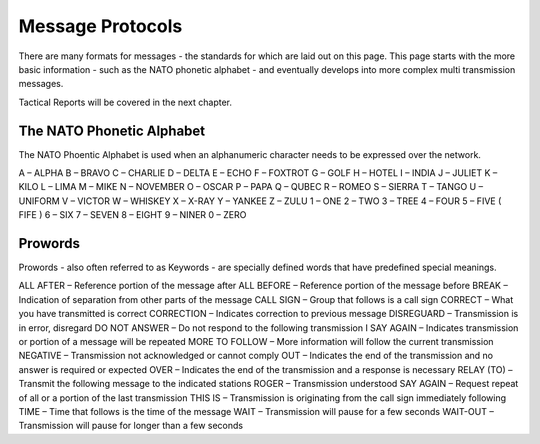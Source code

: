 Message Protocols
=================

There are many formats for messages - the standards for which are laid out on this page. This page starts with the more basic information - such as the NATO phonetic alphabet - and eventually develops into more complex multi transmission messages.

Tactical Reports will be covered in the next chapter.

The NATO Phonetic Alphabet
---------------------------

The NATO Phoentic Alphabet is used when an alphanumeric character needs to be expressed over the network.

A – ALPHA
B – BRAVO
C – CHARLIE
D – DELTA
E – ECHO
F – FOXTROT
G –  GOLF
H – HOTEL
I – INDIA
J – JULIET
K – KILO
L – LIMA
M – MIKE
N – NOVEMBER
O – OSCAR
P – PAPA
Q – QUBEC
R – ROMEO
S – SIERRA
T – TANGO
U – UNIFORM
V – VICTOR
W – WHISKEY
X – X-RAY
Y – YANKEE
Z – ZULU
1 – ONE
2 – TWO
3 – TREE
4 – FOUR
5 – FIVE ( FIFE )
6 – SIX
7 – SEVEN
8 – EIGHT
9 – NINER
0 – ZERO


Prowords
---------

Prowords - also often referred to as Keywords - are specially defined words that have predefined special meanings.

ALL AFTER – Reference portion of the message after
ALL BEFORE – Reference portion of the message before
BREAK – Indication of separation from other parts of the message
CALL SIGN – Group that follows is a call sign
CORRECT – What you have transmitted is correct
CORRECTION – Indicates correction to previous message
DISREGUARD – Transmission is in error, disregard
DO NOT ANSWER – Do not respond to the following transmission
I SAY AGAIN – Indicates transmission or portion of a message will be repeated
MORE TO FOLLOW – More information will follow the current transmission
NEGATIVE – Transmission not acknowledged or cannot comply
OUT – Indicates the end of the transmission and no answer is required or expected
OVER – Indicates the end of the transmission and a response is necessary
RELAY (TO) – Transmit the following message to the indicated stations
ROGER – Transmission understood
SAY AGAIN – Request repeat of all or a portion of the last transmission
THIS IS – Transmission is originating from the call sign immediately following
TIME – Time that follows is the time of the message
WAIT – Transmission will pause for a few seconds
WAIT-OUT – Transmission will pause for longer than a few seconds
